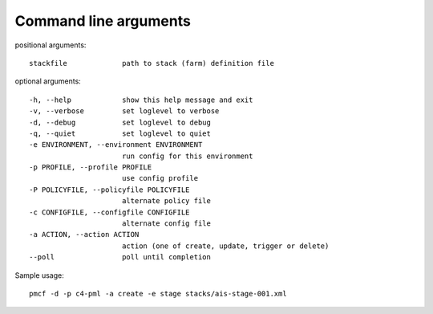 ..
      Copyright 2014 Piksel Ltd.

      Licensed under the Apache License, Version 2.0 (the "License"); you may
      not use this file except in compliance with the License. You may obtain
      a copy of the License at

          http://www.apache.org/licenses/LICENSE-2.0

      Unless required by applicable law or agreed to in writing, software
      distributed under the License is distributed on an "AS IS" BASIS, WITHOUT
      WARRANTIES OR CONDITIONS OF ANY KIND, either express or implied. See the
      License for the specific language governing permissions and limitations
      under the License.

.. _cli:

Command line arguments
=======================

positional arguments::

    stackfile             path to stack (farm) definition file

optional arguments::

    -h, --help            show this help message and exit
    -v, --verbose         set loglevel to verbose
    -d, --debug           set loglevel to debug
    -q, --quiet           set loglevel to quiet
    -e ENVIRONMENT, --environment ENVIRONMENT
                          run config for this environment
    -p PROFILE, --profile PROFILE
                          use config profile
    -P POLICYFILE, --policyfile POLICYFILE
                          alternate policy file
    -c CONFIGFILE, --configfile CONFIGFILE
                          alternate config file
    -a ACTION, --action ACTION
                          action (one of create, update, trigger or delete)
    --poll                poll until completion

Sample usage::

    pmcf -d -p c4-pml -a create -e stage stacks/ais-stage-001.xml
